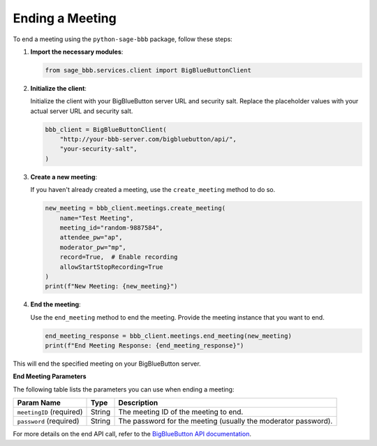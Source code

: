 Ending a Meeting
================

To end a meeting using the ``python-sage-bbb`` package, follow these steps:

1. **Import the necessary modules**:

   .. code-block:: python

      from sage_bbb.services.client import BigBlueButtonClient

2. **Initialize the client**:

   Initialize the client with your BigBlueButton server URL and security salt. Replace the placeholder values with your actual server URL and security salt.

   .. code-block:: python

      bbb_client = BigBlueButtonClient(
          "http://your-bbb-server.com/bigbluebutton/api/",
          "your-security-salt",
      )

3. **Create a new meeting**:

   If you haven't already created a meeting, use the ``create_meeting`` method to do so.

   .. code-block:: python

      new_meeting = bbb_client.meetings.create_meeting(
          name="Test Meeting",
          meeting_id="random-9887584",
          attendee_pw="ap",
          moderator_pw="mp",
          record=True,  # Enable recording
          allowStartStopRecording=True
      )
      print(f"New Meeting: {new_meeting}")

4. **End the meeting**:

   Use the ``end_meeting`` method to end the meeting. Provide the meeting instance that you want to end.

   .. code-block:: python

      end_meeting_response = bbb_client.meetings.end_meeting(new_meeting)
      print(f"End Meeting Response: {end_meeting_response}")

This will end the specified meeting on your BigBlueButton server.

**End Meeting Parameters**

The following table lists the parameters you can use when ending a meeting:

.. list-table::
   :header-rows: 1

   * - Param Name
     - Type
     - Description
   * - ``meetingID`` (required)
     - String
     - The meeting ID of the meeting to end.
   * - ``password`` (required)
     - String
     - The password for the meeting (usually the moderator password).

For more details on the end API call, refer to the `BigBlueButton API documentation <https://docs.bigbluebutton.org/development/api/#end>`_.

